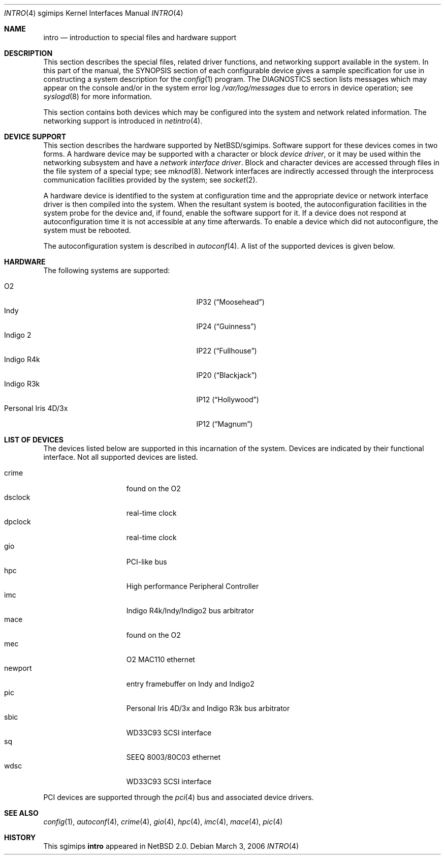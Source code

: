 .\"     $NetBSD: intro.4,v 1.10 2006/03/03 17:21:05 rumble Exp $
.\"
.\" Copyright (c) 2003 The NetBSD Foundation, Inc.
.\" All rights reserved.
.\"
.\" Redistribution and use in source and binary forms, with or without
.\" modification, are permitted provided that the following conditions
.\" are met:
.\" 1. Redistributions of source code must retain the above copyright
.\"    notice, this list of conditions and the following disclaimer.
.\" 2. Redistributions in binary form must reproduce the above copyright
.\"    notice, this list of conditions and the following disclaimer in the
.\"    documentation and/or other materials provided with the distribution.
.\" 3. All advertising materials mentioning features or use of this software
.\"    must display the following acknowledgement:
.\"        This product includes software developed by the NetBSD
.\"        Foundation, Inc. and its contributors.
.\" 4. Neither the name of The NetBSD Foundation nor the names of its
.\"    contributors may be used to endorse or promote products derived
.\"    from this software without specific prior written permission.
.\"
.\" THIS SOFTWARE IS PROVIDED BY THE NETBSD FOUNDATION, INC. AND CONTRIBUTORS
.\" ``AS IS'' AND ANY EXPRESS OR IMPLIED WARRANTIES, INCLUDING, BUT NOT LIMITED
.\" TO, THE IMPLIED WARRANTIES OF MERCHANTABILITY AND FITNESS FOR A PARTICULAR
.\" PURPOSE ARE DISCLAIMED.  IN NO EVENT SHALL THE FOUNDATION OR CONTRIBUTORS
.\" BE LIABLE FOR ANY DIRECT, INDIRECT, INCIDENTAL, SPECIAL, EXEMPLARY, OR
.\" CONSEQUENTIAL DAMAGES (INCLUDING, BUT NOT LIMITED TO, PROCUREMENT OF
.\" SUBSTITUTE GOODS OR SERVICES; LOSS OF USE, DATA, OR PROFITS; OR BUSINESS
.\" INTERRUPTION) HOWEVER CAUSED AND ON ANY THEORY OF LIABILITY, WHETHER IN
.\" CONTRACT, STRICT LIABILITY, OR TORT (INCLUDING NEGLIGENCE OR OTHERWISE)
.\" ARISING IN ANY WAY OUT OF THE USE OF THIS SOFTWARE, EVEN IF ADVISED OF THE
.\" POSSIBILITY OF SUCH DAMAGE.
.\"
.Dd March 3, 2006
.Dt INTRO 4 sgimips
.Os
.Sh NAME
.Nm intro
.Nd introduction to special files and hardware support
.Sh DESCRIPTION
This section describes the special files, related driver functions,
and networking support available in the system.
In this part of the manual, the
.Tn SYNOPSIS
section of each configurable device gives a sample specification
for use in constructing a system description for the
.Xr config 1
program.
The
.Tn DIAGNOSTICS
section lists messages which may appear on the console
and/or in the system error log
.Pa /var/log/messages
due to errors in device operation; see
.Xr syslogd 8
for more information.
.Pp
This section contains both devices which may be configured into
the system and network related information.
The networking support is introduced in
.Xr netintro 4 .
.Sh DEVICE SUPPORT
This section describes the hardware supported by
.Nx Ns /sgimips .
Software support for these devices comes in two forms.
A hardware device may be supported with a character or block
.Em device driver ,
or it may be used within the networking subsystem and have a
.Em network interface driver .
Block and character devices are accessed through files in the file
system of a special type; see
.Xr mknod 8 .
Network interfaces are indirectly accessed through the interprocess
communication facilities provided by the system; see
.Xr socket 2 .
.Pp
A hardware device is identified to the system at configuration time
and the appropriate device or network interface driver is then
compiled into the system.
When the resultant system is booted, the autoconfiguration facilities
in the system probe for the device and, if found, enable the software
support for it.
If a device does not respond at autoconfiguration time it is not
accessible at any time afterwards.
To enable a device which did not autoconfigure, the system must be rebooted.
.Pp
The autoconfiguration system is described in
.Xr autoconf 4 .
A list of the supported devices is given below.
.Sh HARDWARE
The following systems are supported:
.Pp
.Bl -tag -width XXXXXXXXXXXXXXXXXXX -offset indent -compact
.It O2
IP32
.Pq Dq Moosehead
.It Indy
IP24
.Pq Dq Guinness
.It Indigo 2
IP22
.Pq Dq Fullhouse
.It Indigo R4k
IP20
.Pq Dq Blackjack
.It Indigo R3k
IP12
.Pq Dq Hollywood
.It Personal Iris 4D/3x
IP12
.Pq Dq Magnum 
.El
.Sh LIST OF DEVICES
The devices listed below are supported in this incarnation of the
system.
Devices are indicated by their functional interface.
Not all supported devices are listed.
.Pp
.Bl -tag -width macepci -offset indent -compact
.It crime
found on the O2
.It dsclock
real-time clock
.It dpclock
real-time clock
.It gio
PCI-like bus
.It hpc
High performance Peripheral Controller
.It imc
Indigo R4k/Indy/Indigo2 bus arbitrator
.It mace
found on the O2
.\" .It macepci
.It mec
O2 MAC110 ethernet
.It newport
entry framebuffer on Indy and Indigo2
.It pic
Personal Iris 4D/3x and Indigo R3k bus arbitrator
.It sbic
WD33C93 SCSI interface
.It sq
SEEQ 8003/80C03 ethernet
.It wdsc
WD33C93 SCSI interface
.El
.Pp
PCI devices are supported through the
.Xr pci 4
bus and associated device drivers.
.Pp
.\" .Sh UNSUPPORTED DEVICES
.\" The following devices are not supported, due to unavailability of
.\" either documentation or sample hardware:
.\" .Pp
.\" .Bl -tag -width XXXXX -offset indent -compact
.\" .It not yet
.\" .El
.\" .Pp
.Sh SEE ALSO
.Xr config 1 ,
.Xr autoconf 4 ,
.Xr crime 4 ,
.Xr gio 4 ,
.Xr hpc 4 ,
.Xr imc 4 ,
.Xr mace 4 ,
.Xr pic 4
.Sh HISTORY
This
.Tn sgimips
.Nm
appeared in
.Nx 2.0 .

